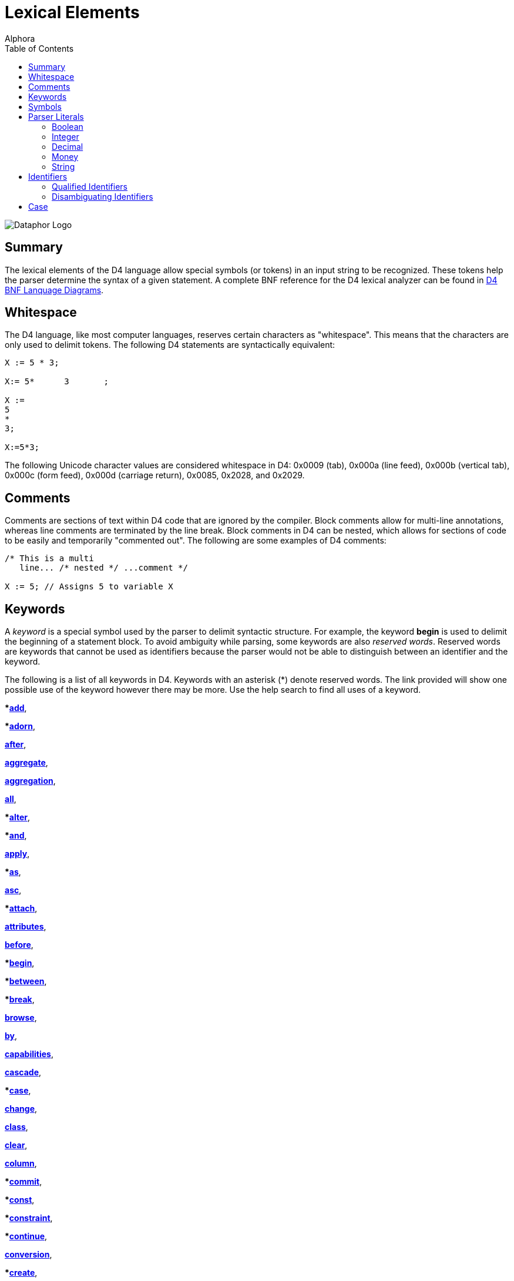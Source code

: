 = Lexical Elements
:author: Alphora
:doctype: book
:toc:
:data-uri:
:lang: en
:encoding: iso-8859-1

image::../Images/Dataphor-Logo.gif[Dataphor Logo]

[[D4LGLexicalElements]]
== Summary

The lexical elements of the D4 language allow special symbols (or
tokens) in an input string to be recognized. These tokens help the
parser determine the syntax of a given statement. A complete BNF
reference for the D4 lexical analyzer can be found in
link:DRBnfDiagrams.html[D4 BNF Lanquage Diagrams].

[[D4LGLexicalElements-Whitespace]]
== Whitespace

The D4 language, like most computer languages, reserves certain
characters as "whitespace". This means that the characters are only used
to delimit tokens. The following D4 statements are syntactically
equivalent:

....
X := 5 * 3;

X:= 5*      3       ;

X :=
5
*
3;

X:=5*3;
....

The following Unicode character values are considered whitespace in D4:
0x0009 (tab), 0x000a (line feed), 0x000b (vertical tab), 0x000c (form
feed), 0x000d (carriage return), 0x0085, 0x2028, and 0x2029.

[[D4LGLexicalElements-Comments]]
== Comments

Comments are sections of text within D4 code that are ignored by the
compiler. Block comments allow for multi-line annotations, whereas line
comments are terminated by the line break. Block comments in D4 can be
nested, which allows for sections of code to be easily and temporarily
"commented out". The following are some examples of D4 comments:

....
/* This is a multi
   line... /* nested */ ...comment */

X := 5; // Assigns 5 to variable X
....

[[D4LGLexicalElements-Keywords]]
== Keywords

A _keyword_ is a special symbol used by the parser to delimit syntactic
structure. For example, the keyword *begin* is used to delimit the
beginning of a statement block. To avoid ambiguity while parsing, some
keywords are also __reserved words__. Reserved words are keywords that
cannot be used as identifiers because the parser would not be able to
distinguish between an identifier and the keyword.

The following is a list of all keywords in D4. Keywords with an asterisk
(*) denote reserved words. The link provided will show one possible use
of the keyword however there may be more. Use the help search to find
all uses of a keyword.

***link:O-System.iExtend.html[add]**,

***link:O-System.iAdorn.html[adorn]**,

**link:D4LGCatalogElements-EventHandlers.html[after]**,

**link:O-System.iAggregate.html[aggregate]**,

**link:D4LGCatalogElements-Operators-AggregateOperators.html[aggregation]**,

**link:O-System.All.html[all]**,

***link:DRD4ParserBNF.html#D4ParserBNFalterstatement[alter]**,

***link:O-System.iAnd.html[and]**,

**link:D4LGCatalogElements-Security.html[apply]**,

***link:D4LGLanguageElements-Expressions-TypeOperatorClause.html[as]**,

**link:D4LGOrders.html[asc]**,

***link:D4LGCatalogElements-EventHandlers.html[attach]**,

**link:D4LGCatalogElements-Objects-ClassDefinitions.html[attributes]**,

**link:D4LGCatalogElements-EventHandlers.html[before]**,

***link:D4LGImperativeStatements-BlocksandScoping.html[begin]**,

***link:D4LGLanguageElements-Expressions-BetweenClause.html[between]**,

***link:D4LGBreakandContinue.html[break]**,

**link:O-System.iBrowse.html[browse]**,

**link:DRD4ParserBNF.html[by]**,

**link:DRD4ParserBNF.html#D4ParserBNFcursorcapabilities[capabilities]**,

**link:D4LGCatalogElements-References.html[cascade]**,

***link:D4LGCaseStatement.html[case]**,

**link:D4LGCatalogElements-EventHandlers.html[change]**,

**link:D4LGCatalogElements-Objects-ClassDefinitions.html[class]**,

**link:D4LGCatalogElements-References.html[clear]**,

**link:DRD4ParserBNF.html#D4ParserBNFaltercolumndefinition[column]**,

***link:D4LGImperativeStatements-ExceptionHandling-TryCommitStatement.html[commit]**,

***link:D4LGCatalogElements-Operators-Operators.html[const]**,

***link:D4LGCatalogElements-Constraints.html[constraint]**,

***link:D4LGBreakandContinue.html[continue]**,

**link:D4LGCatalogElements-Conversions.html[conversion]**,

***link:DRD4ParserBNF.html#D4ParserBNFcreatestatement[create]**,

***link:D4LGLanguageElements-Values-CursorValues.html[cursor]**,

**link:D4LGCatalogElements-ScalarTypes-Defaults.html[default]**,

***link:D4LGCatalogElements-References.html[delete]**,

**link:D4LGOrders.html[desc]**,

***link:D4LGCatalogElements-EventHandlers.html[detach]**,

**link:D4LGCatalogElements-Devices.html[device]**,

**link:D4LGTableExpressions-Aggregate.html[distinct]**,

***link:D4LGLanguageElements-Expressions-ArithmeticExpression.html[div]**,

***link:DRD4ParserBNF.html#D4ParserBNFbinarytableoperator[divide]**,

***link:D4LGDoWhileStatement.html[do]**,

***link:D4LGForStatement.html[downto]**,

***link:D4LGCatalogElements.html[drop]**,

**link:DRD4ParserBNF.html[dynamic]**,

***link:D4LGIfStatement.html[else]**,

***link:D4LGLanguageElements-Expressions-BetweenClause.html[end]**,

***link:D4LGImperativeStatements-ExceptionHandling-TryExceptStatement.html[except]**,

**link:D4LGOrders.html[exclude]**,

***link:O-System.iExists.html[exists]**,

***link:D4LGImperativeStatements-FlowControl-ExitStatement.html[exit]**,

***link:D4LGTableExpressions.html[explode]**,

***link:D4LGLexicalElements-ParserLiterals-BooleanParserLiterals.html[false]**,

**link:D4LGCatalogElements-Operators-AggregateOperators.html[finalization]**,

***link:D4LGImperativeStatements-ExceptionHandling-TryFinallyStatement.html[finally]**,

***link:D4LGForStatement.html[for]**,

**link:D4LGTableExpressions-RowExtractor.html[from]**,

**link:D4LGLanguageElements-Types.html[generic]**,

***link:D4LGCatalogElements-Security.html[grant]**,

***link:D4LGTableExpressions-Aggregate.html[group]**,

***link:D4LGTableExpressions-Having.html[having]**,

***link:D4LGIfStatement.html[if]**,

***link:O-System.iIn.html[in]**,

***link:DRD4ParserBNF.html[include]**,

**link:DRD4ParserBNF.html#D4ParserBNFindexdefinition[index]**,

**link:DRD4ParserBNF.html#D4ParserBNFdevicestoredefinition[indexes]**,

***link:D4LGCatalogElements-Security.html[inherited]**,

**link:D4LGCatalogElements-Operators-AggregateOperators.html[initialization]**,

***link:D4LGDataManipulation-InsertStatement.html[insert]**,

***link:D4LGTableExpressions.html[intersect]**,

**link:D4LGDataManipulation-InsertStatement.html[into]**,

***link:D4LGCatalogElements-EventHandlers.html[invoke]**,

***link:D4LGLanguageElements-Expressions-TypeOperatorClause.html[is]**,

**link:DRD4ParserBNF.html#D4ParserBNFcursorisolation[isolation]**,

***link:D4LGTableExpressions.html[join]**,

***link:D4LGKeys.html[key]**,

***link:D4LGTableExpressions-OuterJoin.html[left]**,

**link:D4LGTableExpressions-Explode.html[level]**,

***link:D4LGCatalogElements-Conversions-LikeTypes.html[like]**,

***link:D4LGLanguageElements-Types-ListTypes.html[list]**,

***link:D4LGTableExpressions-Join.html[lookup]**,

**link:D4LGCatalogElements-Devices.html[master]**,

***link:O-System.iMatches.html[matches]**,

***link:D4LGTableExpressions.html[minus]**,

***link:O-System.iMod.html[mod]**,

**link:D4LGCatalogElements-Devices.html[mode]**,

**modify**,

**link:D4LGCatalogElements-Conversions.html[narrowing]**,

**link:D4LGRowConstraints.html[new]**,

***link:D4LGNilSemantics.html[nil]**,

***link:O-System.iNot.html[not]**,

**link:D4LGLanguageElements-Values-TableValues.html[of]**,

**link:D4LGRowConstraints.html[old]**,

***link:D4LGImperativeStatements-ExceptionHandling-TryExceptStatement.html[on]**,

**link:D4LGCatalogElements-Operators-Operators.html[operator]**,

***link:O-System.iOr.html[or]**,

***link:D4LGOrders.html[order]**,

***origin**,

***link:D4LGTableExpressions.html[over]**,

***link:D4LGLanguageElements-Expressions-Factor.html[parent]**,

***link:D4LGImperativeStatements-ExceptionHandling-RaiseStatement.html[raise]**,

***link:D4LGProperties.html[read]**,

**link:D4LGCatalogElements-Devices.html[reconciliation]**,

**link:D4LGCatalogElements-Security.html[recursively]**,

***link:D4LGTableExpressions.html[redefine]**,

***link:D4LGCatalogElements-References.html[reference]**,

**link:D4LGCatalogElements-References.html[references]**,

***link:D4LGTableExpressions.html[remove]**,

***link:D4LGTableExpressions.html[rename]**,

***link:D4LGRepeatUntilStatement.html[repeat]**,

**link:D4LGCatalogElements-ScalarTypes-PossibleRepresentations.html[representation]**,

**link:D4LGCatalogElements-References.html[require]**,

**link:D4LGCatalogElements-Operators-Operators.html[result]**,

***link:D4LGTableExpressions-Quota.html[return]**,

***link:D4LGCatalogElements-Security.html[revert]**,

***link:D4LGCatalogElements-Security.html[revoke]**,

***link:D4LGTableExpressions-OuterJoin.html[right]**,

**link:D4LGCatalogElements-Security.html[role]**,

***link:D4LGTableExpressions-RowExtractor.html[row]**,

**link:D4LGTableExpressions-OuterJoin.html[rowexists]**,

**link:D4LGLanguageElements-Types-ScalarTypes.html[scalar]**,

***link:D4LGDataManipulation-SelectStatement.html[select]**,

***link:D4LGCatalogElements-ScalarTypes-PossibleRepresentations.html[selector]**,

**link:D4LGTableExpressions-Explode.html[sequence]**,

**link:D4LGCatalogElements-Operators-Operators.html[session]**,

**link:D4LGCatalogElements-References.html[set]**,

**link:D4LGOrders.html[sort]**,

***source**,

**link:D4LGCatalogElements-ScalarTypes-SpecialValues.html[special]**,

**link:DRD4ParserBNF.html#D4ParserBNFcursortype[static]**,

***link:D4LGForStatement.html[step]**,

**link:DRD4ParserBNF.html#D4ParserBNFdevicestoredefinition[store]**,

***link:D4LGTableExpressions.html[table]**,

***link:DRD4ParserBNF.html#D4ParserBNFtags[tags]**,

***target**,

**link:D4LGCaseStatement.html[then]**,

***link:D4LGTableExpressions.html[times]**,

***link:D4LGCatalogElements-Conversions.html[to]**,

***link:D4LGRowConstraints.html[transition]**,

***link:DRD4LexerBNF.html#D4LexerBNFliteral[true]**,

***link:D4LGImperativeStatements-ExceptionHandling.html[try]**,

**link:D4LGCatalogElements-ScalarTypes.html[type]**,

***link:D4LGCatalogElements-ScalarTypes.html[typeof]**,

***link:D4LGTableExpressions.html[union]**,

***link:D4LGRepeatUntilStatement.html[until]**,

***link:D4LGDataManipulation-UpdateStatement.html[update]**,

**link:D4LGCatalogElements-Security.html[usage]**,

**link:D4LGCatalogElements-Security.html[user]**,

**link:D4LGCatalogElements-Security.html[users]**,

**link:D4LGCatalogElements-Sorts.html[using]**,

**link:D4LGCatalogElements-EventHandlers.html[validate]**,

***value**,

***link:D4LGImperativeStatements-Variables-VariableDeclarationStatement.html[var]**,

**link:D4LGCatalogElements-TableVariables-Views.html[view]**,

**link:D4LGCaseStatement.html[when]**,

***link:D4LGTableExpressions.html[where]**,

***link:D4LGImperativeStatements-FlowControl-LoopingStatements.html[while]**,

**link:D4LGCatalogElements-Conversions.html[widening]**,

***link:D4LGLanguageElements-Expressions-LanguageModifiers.html[with]**,

***link:D4LGTableExpressions-Without.html[without]**,

***link:D4LGProperties.html[write]**,

***link:O-System.iXor.html[xor]**

[[D4LGLexicalElements-Symbols]]
== Symbols

The D4 language also includes several special symbols that are used by
the parser to delimit syntatic structure. These include parentheses,
brackets, operator symbols, and other characters that have specific
meaning within statements of D4. None of these symbols may be used in
identifier names.

The following are parser-recognized symbols in D4.

link:O-System.iSubtraction.html[-],

link:D4LGLexicalElements-ParserLiterals-MoneyParserLiterals.html[$],

link:O-System.iBitwiseAnd.html[&],

link:D4LGOperatorInvocation.html[(],

link:D4LGOperatorInvocation.html[)],

link:O-System.iMultiplication.html[*],

link:O-System.iPower.html[**],

link:DRD4LexerBNF.html[,],

link:D4LGLexicalElements-Identifiers-QualifiedIdentifiers.html[.],

link:O-System.iDivision.html[/],

link:D4LGLanguageElements-Variables.html[:],

link:D4LGImperativeStatements-Variables-AssignmentStatement.html[:=],

link:D4LGScriptsandExecution.html[;],

link:O-System.iCompare.html[?=],

link:O-System.iIndexer.html[[],

link:O-System.iIndexer.html[]],

link:O-System.iBitwiseXor.html[^],

link:D4LGLanguageElements-Values-ListValues.html[\{],

link:O-System.iBitwiseOr.html[|],

link:D4LGLanguageElements-Values-ListValues.html[}],

link:O-System.iBitwiseNot.html[~],

link:O-System.iAddition.html[+],

link:O-System.iLess.html[<],

link:O-System.iShiftLeft.html[<<],

link:O-System.iInclusiveLess.html[<=],

link:O-System.iNotEqual.html[<>],

link:O-System.iEqual.html[=],

link:O-System.iGreater.html[>],

link:O-System.iInclusiveGreater.html[>=],

link:O-System.iShiftRight.html[>>]

[[D4LGLexicalElements-ParserLiterals]]
== Parser Literals

A _parser literal_ is a value which is directly understood by the lexer
as a token. For example the symbol 5 is a parser literal which
represents the System.Integer value 5. The following types of parser
literals are available in D4:

* Boolean
* Integer
* Decimal
* Money
* String

Here are some examples of parser literals within D4:

....
"Welcome to the ""community"" website."
'"Hello," she said.'
135
332.12d
31415926535897932e-16
$40.00
true
....

[[D4LGLexicalElements-ParserLiterals-BooleanParserLiterals]]
=== Boolean

The boolean parser literal allows values of type
link:T-System.Boolean.html[System.Boolean] to be represented directly
within D4.

The boolean parser literal in D4 has the following syntax:

....
<boolean parser literal> ::=
    true | false
....

[[D4LGLexicalElements-ParserLiterals-IntegerParserLiterals]]
=== Integer

The integer parser literal allows values of type
link:T-System.Integer.html[System.Integer] to be represented directly
within D4. Integer values can be specified as a base 10 number using
decimal digits, or as a base 16 number using hex digits. Base 16
representations must be prefixed with the symbol 0x.

The integer parser literal in D4 has the following syntax:

....
<integer parser literal> ::=
    <digit>{<digit>} | 0x<hexdigit>{<hexdigit>}
....

[[D4LGLexicalElements-ParserLiterals-DecimalParserLiterals]]
=== Decimal

The decimal parser literal allows values of type
link:T-System.Decimal.html[System.Decimal] to be represented directly
within D4. Note that a sequence of digits alone will be interpreted as a
value of type System.Integer so the trailing d must be used.

The decimal parser literal in D4 has the following syntax:

....
<decimal parser literal> ::=
    <digit>{<digit>}[.{<digit>}][(e|E)[+|-]{<digit>}][d]
....

[[D4LGLexicalElements-ParserLiterals-MoneyParserLiterals]]
=== Money

The money parser literal allows values of type
link:T-System.Money.html[System.Money] to be represented directly within
D4.

The money parser literal in D4 has the following syntax:

....
<money parser literal> ::=
    $<digit>{<digit>}[.{<digit>}]
....

The $ symbol is just a symbol for the compiler to identify a data type
of money. It does _not_ specifiy the currency used, i.e. dollars.

[[D4LGLexicalElements-ParserLiterals-StringParserLiterals]]
=== String

The string parser literal allows values of type
link:T-System.String.html[System.String] to be represented directly
within D4. Note that the straight single quote character (') or the
straight double quote character (") can be used to delimit a string. Do
not use curved quote characters. Within the string, the delimiting quote
character can be represented by double quoting.

The string parser literal in D4 has the following syntax:

....
<string parser literal> ::=
    ""{<character>}"" | '{<character>}'
....

[[D4LGLexicalElements-Identifiers]]
== Identifiers

Identifiers are user-defined names for catalog objects such as variables
and types.

D4 identifiers have the following syntax:

....
<identifier> ::=
    _ | <letter> {_ | <letter> | <digit>}
....

Here is an example of a valid D4 identifier:

....
Customers
....

[[D4LGLexicalElements-Identifiers-QualifiedIdentifiers]]
=== Qualified Identifiers

The D4 language uses the concept of namespaces to allow identifiers to
be named more completely, yet accessed more concisely. An identifier
that utilizes namespaces is called a qualified identifier because it is
prefixed by one or more identifiers called qualifiers.

Qualified identifiers have the following syntax:

....
<qualified identifier> ::=
    [.]{<identifier>.}<identifier>
....

Name resolution with qualified identifiers is based on the notion of
__name equivalence__. A given name is equivalent to another name if and
only if it is equal, case-sensitively, to some unqualified version of
the name. Thus:

* A is equivalent to A
* A is equivalent to A.A and B.A, but not A.B
* A.A is equivalent to A.A, but not B.A

When attempting to resolve a name reference against a list of names such
as the set of columns in a table, if the reference is equivalent to more
than one name in the list, the reference is considered ambiguous.

The following is an example of a qualified identifier:

....
MyCompany.MyProduct.Customers
....

[[D4LGLexicalElements-Identifiers-DisambiguatingIdentifiers]]
=== Disambiguating Identifiers

Unless ambiguous, schema objects can be accessed using their unqualified
names. Names must be qualified only to the point where they are no
longer ambiguous, but may be qualified more completely if desired.

The following example illustrates the use of namespaces in D4:

....
var MyCompany.MyProduct.MyVariable : Integer;
var MyCompany.OtherProduct.MyVariable : Integer;
MyVariable := 5;  // Error, MyVariable must be disambiguated
OtherProduct.MyVariable := 5; // Valid
MyCompany.MyProduct.MyVariable := 6;  // Also valid
....

The root of the namespace can be accessed using a dot qualifier with no
preceding identifier as follows:

....
var .I : Integer;
.I := 5;
....

[[D4LGLexicalElements-Case]]
== Case

D4 is a case-sensitive language, meaning that the symbols and
identifiers read by the compiler will be compared case-sensitively. In
other words, the symbol A is different than the symbol a. The following
code sample illustrates this behavior.

....
begin
    var I : Integer;
    I := Length("Relational"); // valid reference
    i := Length("Relational"); // unknown identifier
end;
....

Because D4 is case-sensitive, Alphora recommends the use of
Pascal-casing for all identifiers. In Pascal-casing, the first letter of
each word in the identifier is capitalized, for example PascalCasing.
This allows identifiers to have a completely open identifier space
because all keywords are all lower case. For example, value is not a
valid identifier because it conflicts with the reserved word **value**,
but Value is a valid identifier.

NOTE: Most SQL-based systems are
case-insensitive, so be careful not to rely on casing for identifier
resolution, as it could lead to problems when translating into the
various dialects of SQL.
